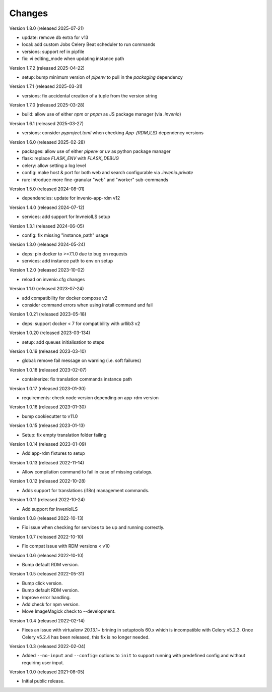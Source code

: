 ..
    Copyright (C) 2019-2024 CERN.
    Copyright (C) 2019-2021 Northwestern University.
    Copyright (C) 2025      TU Wien.

    Invenio-Cli is free software; you can redistribute it and/or modify
    it under the terms of the MIT License; see LICENSE file for more details.

Changes
=======

Version 1.8.0 (released 2025-07-21)

- update: remove db extra for v13
- local: add custom Jobs Celery Beat scheduler to run commands
- versions: support ref in pipfile
- fix: vi editing_mode when updating instance path

Version 1.7.2 (released 2025-04-22)

- setup: bump minimum version of `pipenv` to pull in the `packaging` dependency

Version 1.7.1 (released 2025-03-31)

- versions: fix accidental creation of a tuple from the version string

Version 1.7.0 (released 2025-03-28)

- build: allow use of either `npm` or `pnpm` as JS package manager (via `.invenio`)

Version 1.6.1 (released 2025-03-27)

- versions: consider `pyproject.toml` when checking `App-{RDM,ILS}` dependency versions

Version 1.6.0 (released 2025-02-28)

- packages: allow use of either `pipenv` or `uv` as python package manager
- flask: replace `FLASK_ENV` with `FLASK_DEBUG`
- celery: allow setting a log level
- config: make host & port for both web and search configurable via `.invenio.private`
- run: introduce more fine-granular "web" and "worker" sub-commands

Version 1.5.0 (released 2024-08-01)

- dependencies: update for invenio-app-rdm v12

Version 1.4.0 (released 2024-07-12)

- services: add support for InvneioILS setup

Version 1.3.1 (released 2024-06-05)

- config: fix missing "instance_path" usage

Version 1.3.0 (released 2024-05-24)

- deps: pin docker to >=7.1.0 due to bug on requests
- services: add instance path to env on setup

Version 1.2.0 (released 2023-10-02)

- reload on invenio.cfg changes

Version 1.1.0 (released 2023-07-24)

- add compatibility for docker compose v2
- consider command errors when using install command and fail

Version 1.0.21 (released 2023-05-18)

- deps: support docker < 7 for compatibility with urllib3 v2

Version 1.0.20 (released 2023-03-134)

- setup: add queues initialisation to steps

Version 1.0.19 (released 2023-03-10)

- global: remove fail message on warning (i.e. soft failures)

Version 1.0.18 (released 2023-02-07)

- containerize: fix translation commands instance path

Version 1.0.17 (released 2023-01-30)

- requirements: check node version depending on app-rdm version

Version 1.0.16 (released 2023-01-30)

- bump cookiecutter to v11.0

Version 1.0.15 (released 2023-01-13)

- Setup: fix empty translation folder failing

Version 1.0.14 (released 2023-01-09)

- Add app-rdm fixtures to setup

Version 1.0.13 (released 2022-11-14)

- Allow compilation command to fail in case of missing catalogs.

Version 1.0.12 (released 2022-10-28)

- Adds support for translations (i18n) management commands.

Version 1.0.11 (released 2022-10-24)

- Add support for InvenioILS

Version 1.0.8 (released 2022-10-13)

- Fix issue when checking for services to be up
  and running correctly.

Version 1.0.7 (released 2022-10-10)

- Fix compat issue with RDM versions < v10

Version 1.0.6 (released 2022-10-10)

- Bump default RDM version.

Version 1.0.5 (released 2022-05-31)

- Bump click version.
- Bump default RDM version.
- Improve error handling.
- Add check for npm version.
- Move ImageMagick check to --development.

Version 1.0.4 (released 2022-02-14)

- Fixes an issue with virtualenv 20.13.1+ brining in setuptools 60.x which is
  incompatible with Celery v5.2.3. Once Celery v5.2.4 has been released, this
  fix is no longer needed.

Version 1.0.3 (released 2022-02-04)

- Added ``--no-input`` and ``--config=`` options to ``init`` to support running
  with predefined config and without requiring user input.

Version 1.0.0 (released 2021-08-05)

- Initial public release.
